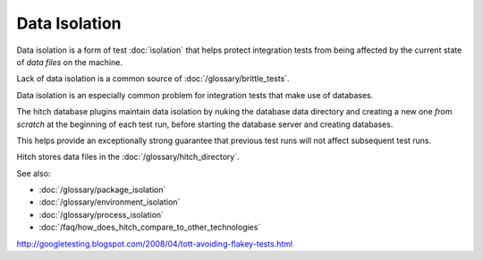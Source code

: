 Data Isolation
==============

Data isolation is a form of test :doc:`isolation` that
helps protect integration tests from being affected by the
current state of *data files* on the machine.

Lack of data isolation is a common source of :doc:`/glossary/brittle_tests`.

Data isolation is an especially common problem for integration
tests that make use of databases.

The hitch database plugins maintain data isolation by nuking
the database data directory and creating a new one *from scratch*
at the beginning of each test run, before starting the database
server and creating databases.

This helps provide an exceptionally strong guarantee that previous
test runs will not affect subsequent test runs.

Hitch stores data files in the :doc:`/glossary/hitch_directory`.

See also:

* :doc:`/glossary/package_isolation`
* :doc:`/glossary/environment_isolation`
* :doc:`/glossary/process_isolation`
* :doc:`/faq/how_does_hitch_compare_to_other_technologies`


http://googletesting.blogspot.com/2008/04/tott-avoiding-flakey-tests.html
